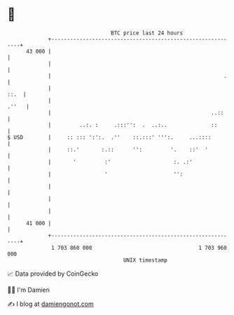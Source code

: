 * 👋

#+begin_example
                                    BTC price last 24 hours                    
                +------------------------------------------------------------+ 
         43 000 |                                                            | 
                |                                                            | 
                |                                                       .    | 
                |                                                       ::.  | 
                |                                                      .''   | 
                |                                                   ..::     | 
                |         ..:. :     .:::'':  .  ..:..              ::       | 
   $ USD        |     :: ::: ':':.  .''    ::.:::' ''':.     ...::::         | 
                |     ::.'       :.::      '':         '.    ::'  '          | 
                |       '         :'                    :. .:'               | 
                |                 '                     '':                  | 
                |                                                            | 
                |                                                            | 
                |                                                            | 
         41 000 |                                                            | 
                +------------------------------------------------------------+ 
                 1 703 860 000                                  1 703 960 000  
                                        UNIX timestamp                         
#+end_example
📈 Data provided by CoinGecko

🧑‍💻 I'm Damien

✍️ I blog at [[https://www.damiengonot.com][damiengonot.com]]
